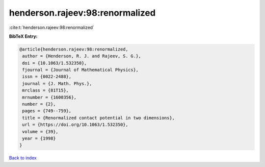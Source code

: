 henderson.rajeev:98:renormalized
================================

:cite:t:`henderson.rajeev:98:renormalized`

**BibTeX Entry:**

.. code-block:: bibtex

   @article{henderson.rajeev:98:renormalized,
    author = {Henderson, R. J. and Rajeev, S. G.},
    doi = {10.1063/1.532350},
    fjournal = {Journal of Mathematical Physics},
    issn = {0022-2488},
    journal = {J. Math. Phys.},
    mrclass = {81T15},
    mrnumber = {1600356},
    number = {2},
    pages = {749--759},
    title = {Renormalized contact potential in two dimensions},
    url = {https://doi.org/10.1063/1.532350},
    volume = {39},
    year = {1998}
   }

`Back to index <../By-Cite-Keys.rst>`_
